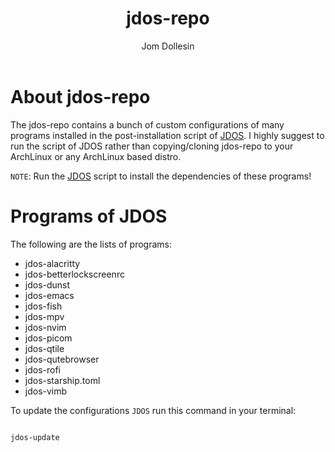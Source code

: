 #+title: jdos-repo
#+author: Jom Dollesin

* About jdos-repo

[[https://raw.githubusercontent.com/codewithjom/jdos-repo/master/.config/qtile/scripts/.jdos.jpg]]

The jdos-repo contains a bunch of custom configurations of many programs installed in the post-installation script of [[https://github.com/codewithjom/jdos][JDOS]]. I highly suggest to run the script of JDOS rather than copying/cloning jdos-repo to your ArchLinux or any ArchLinux based distro.

=NOTE=: Run the [[https://github.com/codewithjom/jdos][JDOS]] script to install the dependencies of these programs!

* Programs of JDOS

The following are the lists of programs:

- jdos-alacritty
- jdos-betterlockscreenrc
- jdos-dunst
- jdos-emacs
- jdos-fish
- jdos-mpv
- jdos-nvim
- jdos-picom
- jdos-qtile
- jdos-qutebrowser
- jdos-rofi
- jdos-starship.toml
- jdos-vimb

To update the configurations =JDOS= run this command in your terminal:

#+begin_src sh

  jdos-update

#+end_src

